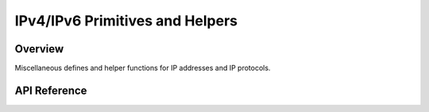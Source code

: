 .. _ip_4_6_interface:

IPv4/IPv6 Primitives and Helpers
################################

Overview
********

Miscellaneous defines and helper functions for IP addresses and IP protocols.

API Reference
*************

.. doxygengroup:: ip_4_6
   :project: Zephyr
